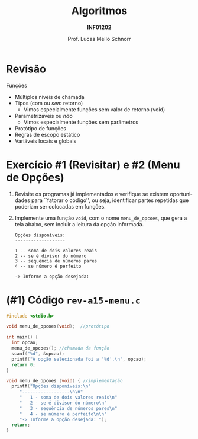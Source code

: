 # -*- coding: utf-8 -*-
# -*- mode: org -*-
#+startup: beamer overview indent
#+LANGUAGE: pt-br
#+TAGS: noexport(n)
#+EXPORT_EXCLUDE_TAGS: noexport
#+EXPORT_SELECT_TAGS: export

#+Title: Algoritmos
#+Subtitle: *INF01202*
#+Author: Prof. Lucas Mello Schnorr
#+Date: \copyleft

#+LaTeX_CLASS: beamer
#+LaTeX_CLASS_OPTIONS: [xcolor=dvipsnames]
#+OPTIONS: title:nil H:1 num:t toc:nil \n:nil @:t ::t |:t ^:t -:t f:t *:t <:t
#+LATEX_HEADER: \input{org-babel.tex}
#+LATEX_HEADER: \usepackage{amsmath}
#+LATEX_HEADER: \usepackage{systeme}

#+latex: \newcommand{\mytitle}{Revisão Aula 15}
#+latex: \mytitleslide

* Configuração                                                     :noexport:

#+BEGIN_SRC emacs-lisp
(setq org-latex-listings 'minted
      org-latex-packages-alist '(("" "minted"))
      org-latex-pdf-process
      '("pdflatex -shell-escape -interaction nonstopmode -output-directory %o %f"
        "pdflatex -shell-escape -interaction nonstopmode -output-directory %o %f"))
(setq org-latex-minted-options
       '(("frame" "lines")
         ("fontsize" "\\scriptsize")))
#+END_SRC

#+RESULTS:
| frame    | lines       |
| fontsize | \scriptsize |

* Revisão

Funções
- Múltiplos níveis de chamada
- Tipos (com ou /sem/ retorno)
  - Vimos especialmente funções sem valor de retorno (void)
- Parametrizáveis ou /não/
  - Vimos especialmente funções sem parâmetros
- Protótipo de funções
- Regras de escopo estático
- Variáveis locais e globais

* Exercício #1 (Revisitar) e #2 (Menu de Opções)

1. Revisite os programas já implementados e verifique se existem
   oportunidades para ``fatorar o código'', ou seja, identificar
   partes repetidas que poderiam ser colocadas em funções.

2. Implemente uma função =void=, com o nome =menu_de_opcoes=, que gera a
   tela abaixo, sem incluir a leitura da opção informada.

   #+begin_src text
   Opções disponíveis:
   -------------------

   1 -- soma de dois valores reais
   2 -- se é divisor do número
   3 -- sequência de números pares
   4 -- se número é perfeito

   -> Informe a opção desejada:
   #+end_src

* (#1) Código ~rev-a15-menu.c~

#+BEGIN_SRC C :tangle e/rev-a15-menu.c
#include <stdio.h>

void menu_de_opcoes(void);  //protótipo

int main() {
  int opcao;
  menu_de_opcoes(); //chamada da função
  scanf("%d", &opcao);
  printf("A opção selecionada foi a '%d'.\n", opcao);
  return 0;
}

void menu_de_opcoes (void) { //implementação
  printf("Opções disponíveis:\n"
	 "------------------\n\n"
	 "   1 - soma de dois valores reais\n"
	 "   2 - se é divisor do número\n"
	 "   3 - sequência de números pares\n"
	 "   4 - se número é perfeito\n\n"
	 "-> Informe a opção desejada: ");
  return;
}

#+END_SRC
